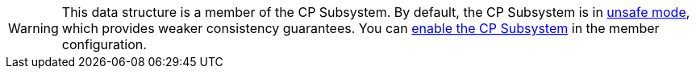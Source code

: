WARNING: This data structure is a member of the CP Subsystem. By default, the CP Subsystem is in xref:xref:cp-subsystem:cp-subsystem.adoc#unsafe-mode[unsafe mode], which provides weaker consistency guarantees. You can xref:cp-subsystem:configuration.adoc#quickstart[enable the CP Subsystem] in the member configuration.
